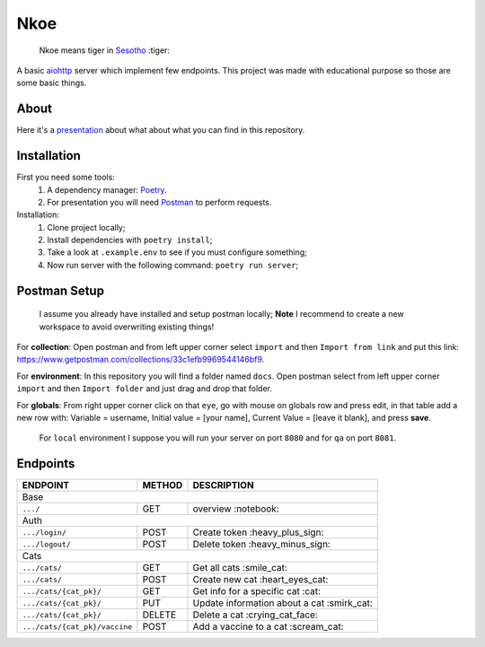 ====
Nkoe
====

    Nkoe means tiger in `Sesotho`_ :tiger:

|python| |flake8| |poetry|

A basic `aiohttp`_ server which implement few endpoints. This project was made with educational purpose so those are some basic things.

About
-----
Here it's a `presentation`_ about what about what you can find in this repository.

Installation
------------
First you need some tools:
    1. A dependency manager: `Poetry`_.
    2. For presentation you will need `Postman`_ to perform requests.

Installation:
    1. Clone project locally;
    2. Install dependencies with ``poetry install``;
    3. Take a look at ``.example.env`` to see if you must configure something;
    4. Now run server with the following command: ``poetry run server``;

Postman Setup
-------------
    I assume you already have installed and setup postman locally; **Note** I recommend to create a new workspace to avoid overwriting existing things!

For **collection**: Open postman and from left upper corner select ``import`` and then ``Import from link`` and put this link: https://www.getpostman.com/collections/33c1efb9969544146bf9.

For **environment**: In this repository you will find a folder named ``docs``. Open postman select from left upper corner ``import`` and then ``Import folder`` and just drag and drop that folder.

For **globals**: From right upper corner click on that ``eye``, go with mouse on globals row and press edit, in that table add a new row with: Variable = username, Initial value = [your name], Current Value = [leave it blank], and press **save**.

    For ``local`` environment I suppose you will run your server on port ``8080`` and for ``qa`` on port ``8081``.

Endpoints
---------
=====================================  ========  ============================================
  ENDPOINT                              METHOD                   DESCRIPTION
=====================================  ========  ============================================
  Base
---------------------------------------------------------------------------------------------
  ``.../``                               GET             overview :notebook:
  Auth
---------------------------------------------------------------------------------------------
  ``.../login/``                         POST          Create token :heavy_plus_sign:
  ``.../logout/``                        POST         Delete token :heavy_minus_sign:
  Cats
---------------------------------------------------------------------------------------------
  ``.../cats/``                         GET             Get all cats :smile_cat:
  ``.../cats/``                         POST         Create new cat :heart_eyes_cat:
  ``.../cats/{cat_pk}/``                GET          Get info for a specific cat :cat:
  ``.../cats/{cat_pk}/``                PUT        Update information about a cat :smirk_cat:
  ``.../cats/{cat_pk}/``                DELETE       Delete a cat :crying_cat_face:
  ``.../cats/{cat_pk}/vaccine``         POST        Add a vaccine to a cat :scream_cat:
=====================================  ========  ============================================

.. _Sesotho: https://en.wikipedia.org/wiki/Sotho_language
.. _Poetry: https://github.com/sdispater/poetry
.. _Postman: https://www.getpostman.com
.. _presentation: https://docs.google.com/presentation/d/1RbkpSnGvNpZUGb_rxZrdXsWu4NoraZtWeLaq7KSQMlg/edit
.. _aiohttp: https://aiohttp.readthedocs.io/en/stable/

.. |python| image:: https://img.shields.io/badge/python-3.7.x-blue.svg
    :alt: Python 3.7.x
.. |flake8| image:: https://img.shields.io/badge/code_style-flake8-brightgreen.svg
    :alt: Flake8
.. |poetry| image:: https://img.shields.io/badge/dependency_manager-poetry-blueviolet.svg
    :alt: Poetry
